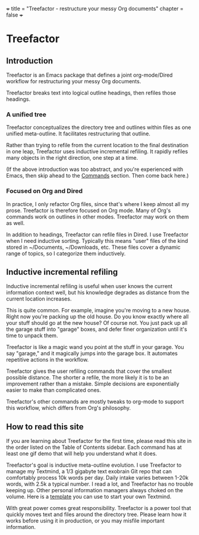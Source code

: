 +++
title = "Treefactor - restructure your messy Org documents" 
chapter = false 
+++

* Treefactor
  :PROPERTIES:
  :CUSTOM_ID: treefactor
  :END:

** Introduction
   :PROPERTIES:
   :CUSTOM_ID: introduction
   :END:

Treefactor is an Emacs package that defines a joint org-mode/Dired
workflow for restructuring your messy Org documents.

Treefactor breaks text into logical outline headings, then refiles those
headings.

*** A unified tree
    :PROPERTIES:
    :CUSTOM_ID: a-unified-tree
    :END:

Treefactor conceptualizes the directory tree and outlines within files
as one unified meta-outline. It facilitates restructuring that outline.

Rather than trying to refile from the current location to the final
destination in one leap, Treefactor uses inductive incremental refiling.
It rapidly refiles many objects in the right direction, one step at a
time.

(If the above introduction was too abstract, and you're experienced with
Emacs, then skip ahead to the [[/2-commands/][Commands]] section. Then
come back here.)

*** Focused on Org and Dired
    :PROPERTIES:
    :CUSTOM_ID: focused-on-org-and-dired
    :END:

In practice, I only refactor Org files, since that's where I keep almost
all my prose. Treefactor is therefore focused on Org mode. Many of Org's
commands work on outlines in other modes. Treefactor may work on them as
well.

In addition to headings, Treefactor can refile files in Dired. I use
Treefactor when I need inductive sorting. Typically this means "user"
files of the kind stored in ~/Documents, ~/Downloads, etc. These files
cover a dynamic range of topics, so I categorize them inductively.

** Inductive incremental refiling
   :PROPERTIES:
   :CUSTOM_ID: inductive-incremental-refiling
   :END:

Inductive incremental refiling is useful when user knows the current
information context well, but his knowledge degrades as distance from
the current location increases.

This is quite common. For example, imagine you're moving to a new house.
Right now you're packing up the old house. Do you know exactly where all
your stuff should go at the new house? Of course not. You just pack up
all the garage stuff into "garage" boxes, and defer finer organization
until it's time to unpack them.

Treefactor is like a magic wand you point at the stuff in your garage.
You say "garage," and it magically jumps into the garage box. It
automates repetitive actions in the workflow.

Treefactor gives the user refiling commands that cover the smallest
possible distance. The shorter a refile, the more likely it is to be an
improvement rather than a mistake. Simple decisions are exponentially
easier to make than complicated ones.

Treefactor's other commands are mostly tweaks to org-mode to support
this workflow, which differs from Org's philosophy.

** How to read this site
   :PROPERTIES:
   :CUSTOM_ID: how-to-read-this-site
   :END:

If you are learning about Treefactor for the first time, please read
this site in the order listed on the Table of Contents sidebar. Each
command has at least one gif demo that will help you understand what it
does.

Treefactor's goal is inductive meta-outline evolution. I use Treefactor
to manage my Textmind, a 1/3 gigabyte text exobrain Git repo that can
comfortably process 10k words per day. Daily intake varies between 1-20k
words, with 2.5k a typical number. I read a lot, and Treefactor has no
trouble keeping up. Other personal information managers always choked on
the volume. Here is a [[https://gitgud.io/Bibliodemos/textmind-template][template]] you can use to start your own Textmind.

With great power comes great responsibility. Treefactor is a power tool
that quickly moves text and files around the directory tree. Please
learn how it works before using it in production, or you may misfile
important information.
